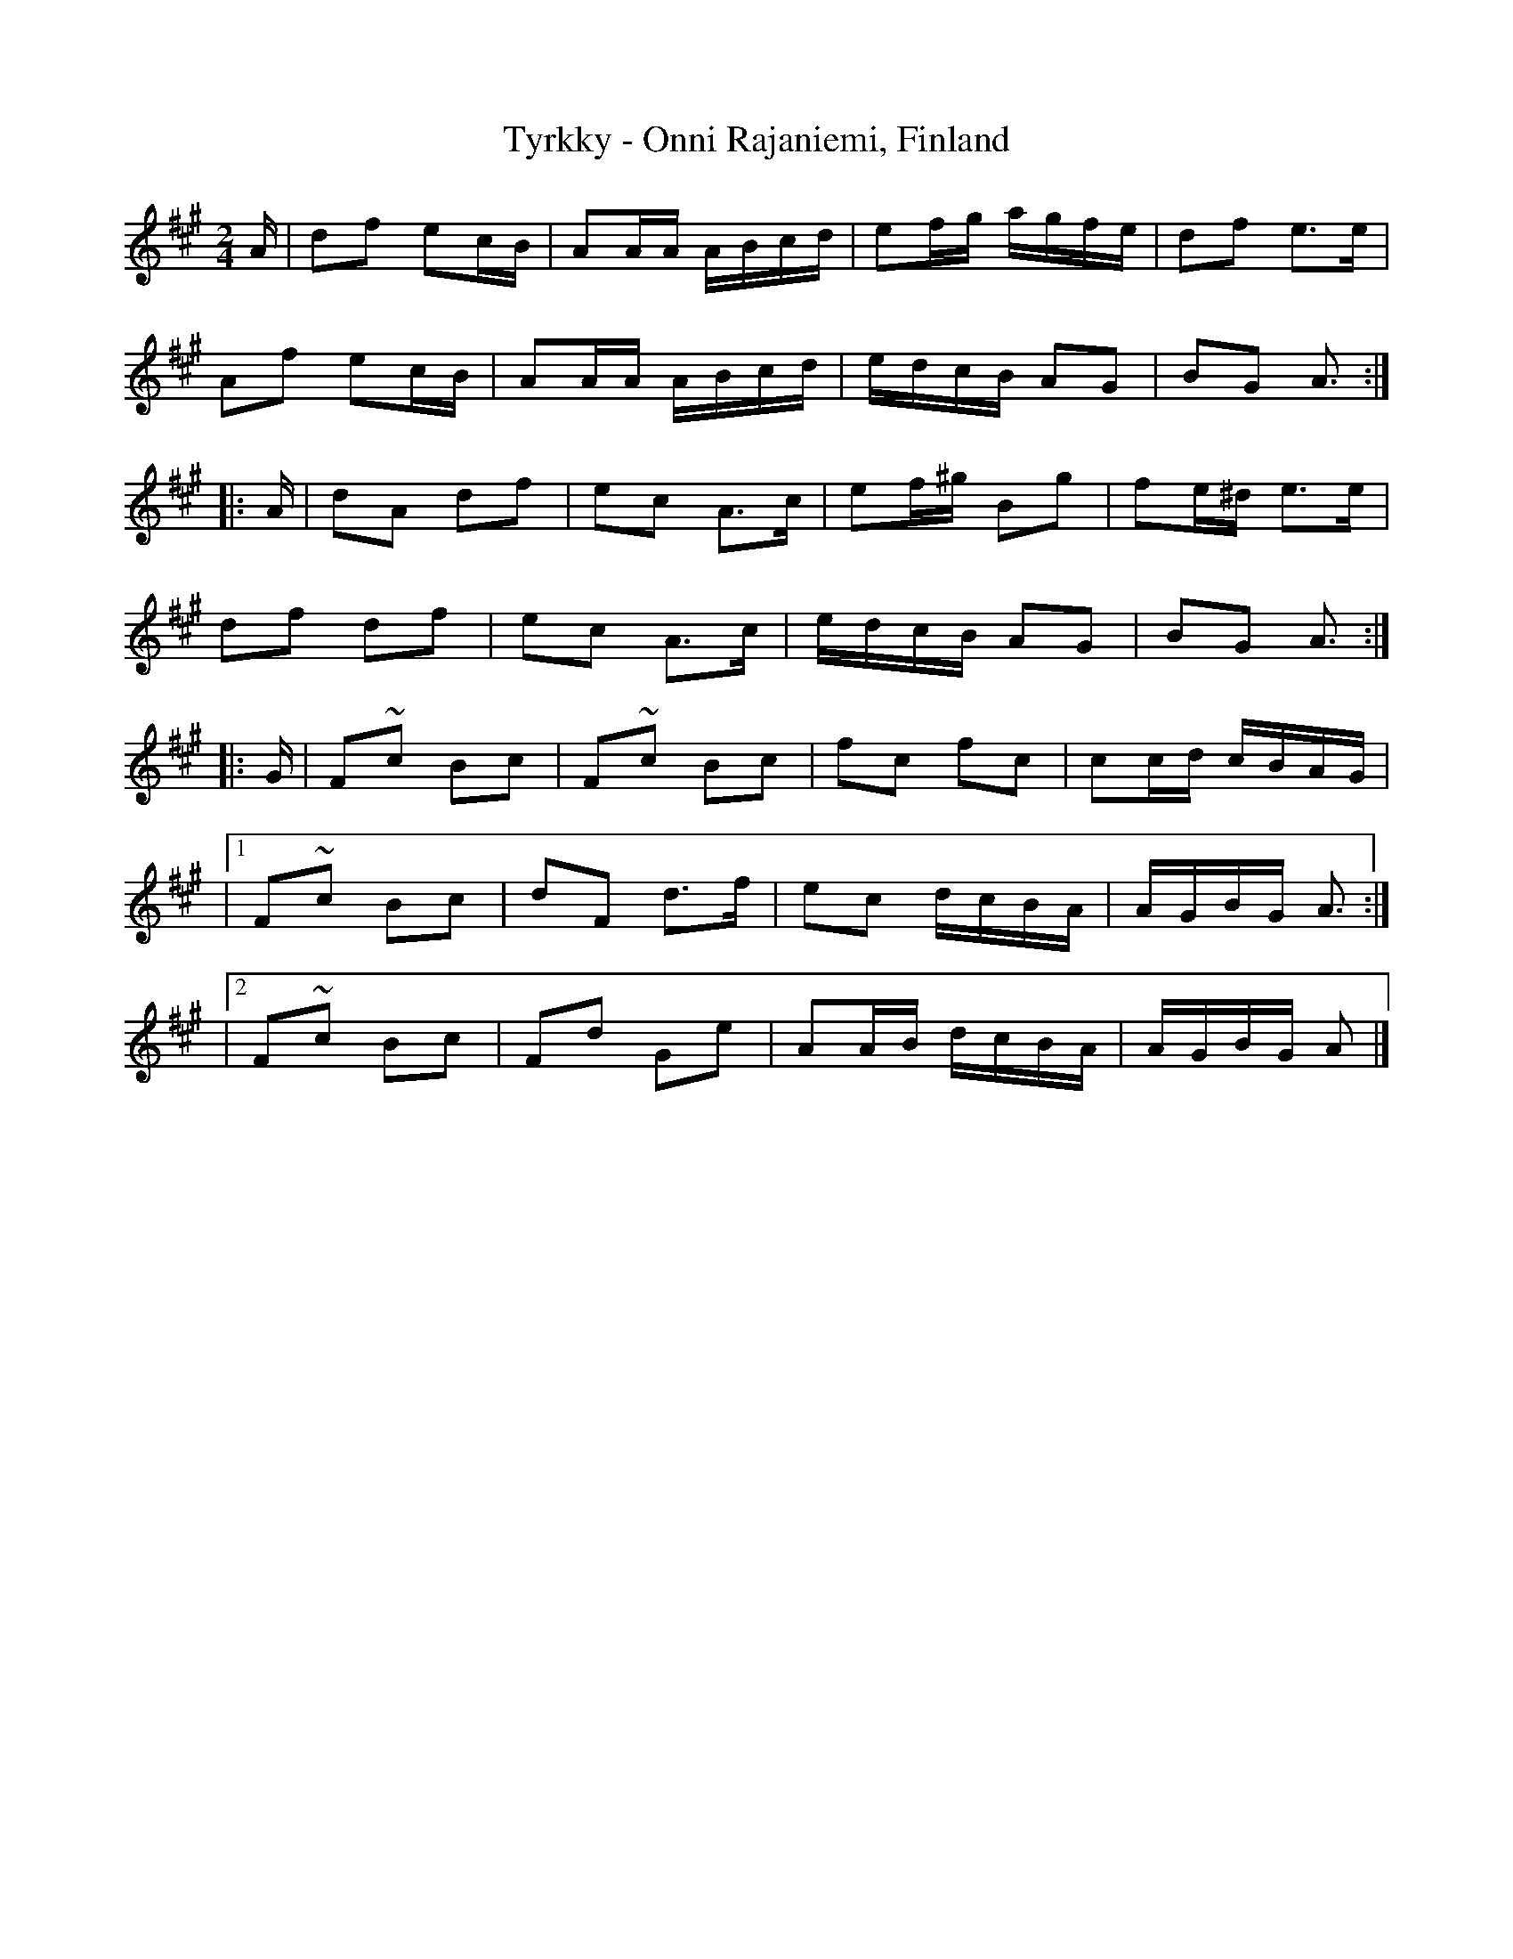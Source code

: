 X: 1
T: Tyrkky - Onni Rajaniemi, Finland
R: polka
M: 2/4
L: 1/8
K: Amaj
A/ | df ec/B/ | AA/A/ A/B/c/d/ | ef/g/ a/g/f/e/ | df e>e |
Af ec/B/ | AA/A/ A/B/c/d/ | e/d/c/B/ AG | BG A> :|
|: A | dA df | ec A>c | ef/^g/ Bg | fe/^d/ e>e |
df df | ec A>c | e/d/c/B/ AG | BG A> :|
|: G | F~c Bc | F~c Bc | fc fc | cc/d/ c/B/A/G/ |
|1 F~c Bc | dF d>f | ec d/c/B/A/ | A/G/B/G/ A3/2 :|
|2 F~c Bc | Fd Ge | AA/B/ d/c/B/A/ | A/G/B/G/ A> |]
